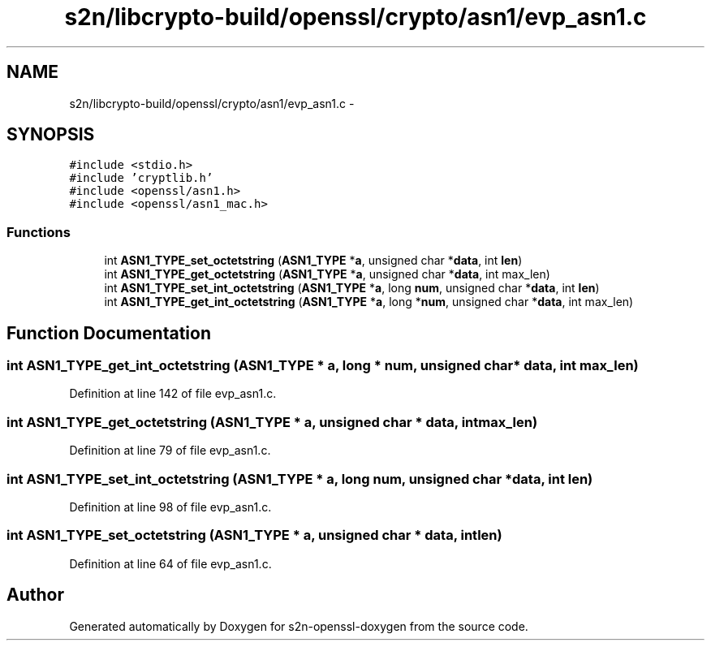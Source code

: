 .TH "s2n/libcrypto-build/openssl/crypto/asn1/evp_asn1.c" 3 "Thu Jun 30 2016" "s2n-openssl-doxygen" \" -*- nroff -*-
.ad l
.nh
.SH NAME
s2n/libcrypto-build/openssl/crypto/asn1/evp_asn1.c \- 
.SH SYNOPSIS
.br
.PP
\fC#include <stdio\&.h>\fP
.br
\fC#include 'cryptlib\&.h'\fP
.br
\fC#include <openssl/asn1\&.h>\fP
.br
\fC#include <openssl/asn1_mac\&.h>\fP
.br

.SS "Functions"

.in +1c
.ti -1c
.RI "int \fBASN1_TYPE_set_octetstring\fP (\fBASN1_TYPE\fP *\fBa\fP, unsigned char *\fBdata\fP, int \fBlen\fP)"
.br
.ti -1c
.RI "int \fBASN1_TYPE_get_octetstring\fP (\fBASN1_TYPE\fP *\fBa\fP, unsigned char *\fBdata\fP, int max_len)"
.br
.ti -1c
.RI "int \fBASN1_TYPE_set_int_octetstring\fP (\fBASN1_TYPE\fP *\fBa\fP, long \fBnum\fP, unsigned char *\fBdata\fP, int \fBlen\fP)"
.br
.ti -1c
.RI "int \fBASN1_TYPE_get_int_octetstring\fP (\fBASN1_TYPE\fP *\fBa\fP, long *\fBnum\fP, unsigned char *\fBdata\fP, int max_len)"
.br
.in -1c
.SH "Function Documentation"
.PP 
.SS "int ASN1_TYPE_get_int_octetstring (\fBASN1_TYPE\fP * a, long * num, unsigned char * data, int max_len)"

.PP
Definition at line 142 of file evp_asn1\&.c\&.
.SS "int ASN1_TYPE_get_octetstring (\fBASN1_TYPE\fP * a, unsigned char * data, int max_len)"

.PP
Definition at line 79 of file evp_asn1\&.c\&.
.SS "int ASN1_TYPE_set_int_octetstring (\fBASN1_TYPE\fP * a, long num, unsigned char * data, int len)"

.PP
Definition at line 98 of file evp_asn1\&.c\&.
.SS "int ASN1_TYPE_set_octetstring (\fBASN1_TYPE\fP * a, unsigned char * data, int len)"

.PP
Definition at line 64 of file evp_asn1\&.c\&.
.SH "Author"
.PP 
Generated automatically by Doxygen for s2n-openssl-doxygen from the source code\&.
